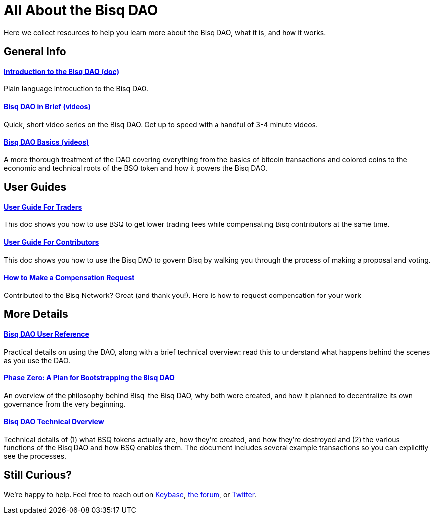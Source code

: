 = All About the Bisq DAO
:imagesdir: ./images
:!figure-caption:

Here we collect resources to help you learn more about the Bisq DAO, what it is, and how it works.

== General Info

==== <<user-dao-intro#, Introduction to the Bisq DAO (doc)>>
Plain language introduction to the Bisq DAO.

==== https://www.youtube.com/playlist?list=PLFH5SztL5cYPAXWFz-IMB4dBZ0MEZEG_e[Bisq DAO in Brief (videos)^]
Quick, short video series on the Bisq DAO. Get up to speed with a handful of 3-4 minute videos.

==== https://www.youtube.com/playlist?list=PLFH5SztL5cYOLdYJj3nQ6-DekbjMTVhCS[Bisq DAO Basics (videos)^]
A more thorough treatment of the DAO covering everything from the basics of bitcoin transactions and colored coins to the economic and technical roots of the BSQ token and how it powers the Bisq DAO.

== User Guides

==== <<getting-started-dao-traders#, User Guide For Traders>>
This doc shows you how to use BSQ to get lower trading fees while compensating Bisq contributors at the same time.

==== <<getting-started-dao#, User Guide For Contributors>>
This doc shows you how to use the Bisq DAO to govern Bisq by walking you through the process of making a proposal and voting.

==== <<compensation#, How to Make a Compensation Request>>
Contributed to the Bisq Network? Great (and thank you!). Here is how to request compensation for your work.

== More Details

==== <<dao-user-reference#, Bisq DAO User Reference>>
Practical details on using the DAO, along with a brief technical overview: read this to understand what happens behind the scenes as you use the DAO.

==== <<dao/phase-zero#, Phase Zero: A Plan for Bootstrapping the Bisq DAO>>
An overview of the philosophy behind Bisq, the Bisq DAO, why both were created, and how it planned to decentralize its own governance from the very beginning.

==== <<dao-technical-overview#, Bisq DAO Technical Overview>>
Technical details of (1) what BSQ tokens actually are, how they're created, and how they're destroyed and (2) the various functions of the Bisq DAO and how BSQ enables them. The document includes several example transactions so you can explicitly see the processes.

== Still Curious?

We're happy to help. Feel free to reach out on https://keybase.io/team/bisq[Keybase^], https://bisq.community[the forum^], or https://twitter.com/bisq_network[Twitter^].

